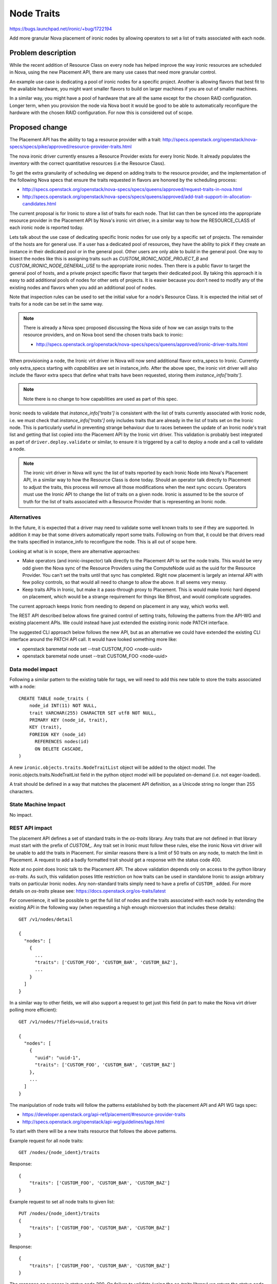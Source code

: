 ..
 This work is licensed under a Creative Commons Attribution 3.0 Unported
 License.

 http://creativecommons.org/licenses/by/3.0/legalcode

===========
Node Traits
===========

https://bugs.launchpad.net/ironic/+bug/1722194

Add more granular Nova placement of ironic nodes by allowing operators to
set a list of traits associated with each node.

Problem description
===================

While the recent addition of Resource Class on every node has helped improve
the way ironic resources are scheduled in Nova, using the new Placement API,
there are many use cases that need more granular control.

An example use case is dedicating a pool of ironic nodes for a specific
project. Another is allowing flavors that best fit to the available hardware,
you might want smaller flavors to build on larger machines if you are out of
smaller machines.

In a similar way, you might have a pool of hardware that are all the same
except for the chosen RAID configuration. Longer term, when you provision the
node via Nova boot it would be good to be able to automatically reconfigure
the hardware with the chosen RAID configuration. For now this is considered
out of scope.

Proposed change
===============

The Placement API has the ability to tag a resource provider with a trait:
http://specs.openstack.org/openstack/nova-specs/specs/pike/approved/resource-provider-traits.html

The nova ironic driver currently ensures a Resource Provider exists for every
Ironic Node. It already populates the inventory with the correct quantitative
resources (i.e the Resource Class).

To get the extra granularity of scheduling we depend on adding traits to the
resource provider, and the implementation of the following Nova specs that
ensure the traits requested in flavors are honored by the scheduling process:

* http://specs.openstack.org/openstack/nova-specs/specs/queens/approved/request-traits-in-nova.html
* http://specs.openstack.org/openstack/nova-specs/specs/queens/approved/add-trait-support-in-allocation-candidates.html

The current proposal is for Ironic to store a list of traits for each node.
That list can then be synced into the appropriate resource provider in the
Placement API by Nova's ironic virt driver, in a similar way to how
the RESOURCE_CLASS of each ironic node is reported today.

Lets talk about the use case of dedicating specific Ironic nodes for use only
by a specific set of projects. The remainder of the hosts are for general use.
If a user has a dedicated pool of resources, they have the ability to pick if
they create an instance in their dedicated pool or in the general pool. Other
users are only able to build in the general pool. One way to bisect the nodes
like this is assigning traits such as `CUSTOM_IRONIC_NODE_PROJECT_B` and
`CUSTOM_IRONIC_NODE_GENERAL_USE` to the appropriate ironic nodes. Then there
is a public flavor to target the general pool of hosts, and a private project
specific flavor that targets their dedicated pool. By taking this approach it
is easy to add additional pools of nodes for other sets of projects. It is
easier because you don't need to modify any of the existing nodes and flavors
when you add an additional pool of nodes.

Note that inspection rules can be used to set the initial value for a
node's Resource Class. It is expected the initial set of traits for a node can
be set in the same way.

.. note::
    There is already a Nova spec proposed discussing the Nova side of how we
    can assign traits to the resource providers, and on Nova boot send the
    chosen traits back to ironic:

    * http://specs.openstack.org/openstack/nova-specs/specs/queens/approved/ironic-driver-traits.html

When provisioning a node, the Ironic virt driver in Nova will now send
additional flavor extra_specs to Ironic. Currently only extra_specs starting
with `capabilities` are set in instance_info. After the above spec, the ironic
virt driver will also include the flavor extra specs that define what traits
have been requested, storing them `instance_info['traits']`.

.. note::
    Note there is no change to how capabilities are used as part of this spec.

Ironic needs to validate that `instance_info['traits']` is consistent with the
list of traits currently associated with Ironic node, i.e. we must check that
`instance_info['traits']` only includes traits that are already in the list
of traits set on the Ironic node. This is particularly useful in preventing
strange behaviour due to races between the update of an Ironic node's trait
list and getting that list copied into the Placement API by the Ironic virt
driver. This validation is probably best integrated as part of
``driver.deploy.validate`` or similar, to ensure it is triggered by a call to
deploy a node and a call to validate a node.

.. note::
    The ironic virt driver in Nova will sync the list of traits reported by
    each Ironic Node into Nova's Placement API, in a similar way to how the
    Resource Class is done today. Should an operator talk directly to Placement
    to adjust the traits, this process will remove all those modifications when
    the next sync occurs. Operators must use the Ironic API to change the list
    of traits on a given node. Ironic is assumed to be the source of truth for
    the list of traits associated with a Resource Provider that is
    representing an Ironic node.

Alternatives
------------

In the future, it is expected that a driver may need to validate some well
known traits to see if they are supported. In addition it may be that some
drivers automatically report some traits. Following on from that, it could
be that drivers read the traits specified in instance_info to reconfigure
the node. This is all out of scope here.

Looking at what is in scope, there are alternative approaches:

* Make operators (and ironic-inspector) talk directly to the Placement API to
  set the node traits. This would be very odd given the Nova sync of the
  Resource Providers using the ComputeNode uuid as the uuid for the Resource
  Provider. You can't set the traits until that sync has completed. Right now
  placement is largely an internal API with few policy controls, so that would
  all need to change to allow the above. It all seems very messy.

* Keep traits APIs in Ironic, but make it a pass-through proxy to Placement.
  This is would make Ironic hard depend on placement, which would be a strange
  requirement for things like Bifrost, and would complicate upgrades.

The current approach keeps Ironic from needing to depend on placement in any
way, which works well.

The REST API described below allows fine grained control of setting traits,
following the patterns from the API-WG and existing placement APIs. We could
instead have just extended the existing ironic node PATCH interface.

The suggested CLI approach below follows the new API, but as an alternative
we could have extended the existing CLI interface around the PATCH API call.
It would have looked something more like:

* openstack baremetal node set --trait CUSTOM_FOO <node-uuid>
* openstack baremetal node unset --trait CUSTOM_FOO <node-uuid>

Data model impact
-----------------

Following a similar pattern to the existing table for tags, we will need to add
this new table to store the traits associated with a node::

    CREATE TABLE node_traits (
        node_id INT(11) NOT NULL,
        trait VARCHAR(255) CHARACTER SET utf8 NOT NULL,
        PRIMARY KEY (node_id, trait),
        KEY (trait),
        FOREIGN KEY (node_id)
          REFERENCES nodes(id)
          ON DELETE CASCADE,
    )

A new ``ironic.objects.traits.NodeTraitList`` object will be added to the
object model. The ironic.objects.traits.NodeTraitList field in the python
object model will be populated on-demand (i.e. not eager-loaded).

A trait should be defined in a way that matches the placement API definition,
as a Unicode string no longer than 255 characters.

State Machine Impact
--------------------

No impact.

REST API impact
---------------

The placement API defines a set of standard traits in the `os-traits` library.
Any traits that are not defined in that library must start with the prefix of
`CUSTOM_`. Any trait set in Ironic must follow these rules, else the ironic
Nova virt driver will be unable to add the traits in Placement. For similar
reasons there is a limit of 50 traits on any node, to match the limit in
Placement. A request to add a badly formatted trait should get a response with
the status code 400.

Note at no point does Ironic talk to the Placement API. The above validation
depends only on access to the python library `os-traits`. As such, this
validation poses little restriction on how traits can be used in standalone
Ironic to assign arbitrary traits on particular Ironic nodes. Any non-standard
traits simply need to have a prefix of ``CUSTOM_`` added. For more details on
`os-traits` please see: https://docs.openstack.org/os-traits/latest

For convenience, it will be possible to get the full list of nodes and the
traits associated with each node by extending the existing API in the following
way (when requesting a high enough microversion that includes these details)::

    GET /v1/nodes/detail

    {
      "nodes": [
        {
          ...
          "traits": ['CUSTOM_FOO', 'CUSTOM_BAR', 'CUSTOM_BAZ'],
          ...
        }
      ]
    }

In a similar way to other fields, we will also support a request to get just
this field (in part to make the Nova virt driver polling more efficient)::

    GET /v1/nodes/?fields=uuid,traits

    {
      "nodes": [
        {
          "uuid": "uuid-1",
          "traits": ['CUSTOM_FOO', 'CUSTOM_BAR', 'CUSTOM_BAZ']
        },
        ...
      ]
    }


The manipulation of node traits will follow the patterns established by both
the placement API and API WG tags spec:

* https://developer.openstack.org/api-ref/placement/#resource-provider-traits
* http://specs.openstack.org/openstack/api-wg/guidelines/tags.html

To start with there will be a new traits resource that follows the above
patterns.

Example request for all node traits::

    GET /nodes/{node_ident}/traits

Response::

    {
        "traits": ['CUSTOM_FOO', 'CUSTOM_BAR', 'CUSTOM_BAZ']
    }

Example request to set all node traits to given list::

    PUT /nodes/{node_ident}/traits
    {
        "traits": ['CUSTOM_FOO', 'CUSTOM_BAR', 'CUSTOM_BAZ']
    }

Response::

    {
        "traits": ['CUSTOM_FOO', 'CUSTOM_BAR', 'CUSTOM_BAZ']
    }

The response on success is status code 200. On failure to validate (using the
os-traits library) we return the status code 400 (Bad Request), matching
the HTTP Guidelines from the API-WG.

Note that unlike with Resource Class, we are allowing the trait to be updated
at any time. This is mostly because placement allows such updates and because
although the Resource Class and Ironic node are used in the allocations in
placement, traits are not used in allocations.

In a similar way the following API removes all the traits::

    DELETE /nodes/{node_ident}/traits

The response on success is status code 204, with an empty body.

To add or remove an individual trait use::

    PUT /nodes/{node_ident}/traits/CUSTOM_FOO
    <no body>

    DELETE /nodes/{node_ident}/traits/CUSTOM_FOO

Filtering the node list by traits should work as expected::

    GET /nodes?traits=CUSTOM_RED,CUSTOM_BLUE
    GET /nodes?not-traits=CUSTOM_RED,CUSTOM_BLUE&traits=CUSTOM_FOO
    GET /nodes?traits-any=CUSTOM_RED,CUSTOM_BLUE
    GET /nodes?not-traits-any=CUSTOM_RED,CUSTOM_BLUE

As mentioned above, the final change that is made is to ensure
``instance_info/traits`` is a subset of the traits set on the Ironic node.
This should be part of the existing ``driver.deploy.validate()`` call (or
similar) such that the traits will be checked both before a deploy starts and
on an explicit node validate call.

Client (CLI) impact
-------------------

"ironic" CLI
~~~~~~~~~~~~

No changes, it is deprecated.

"openstack baremetal" CLI
~~~~~~~~~~~~~~~~~~~~~~~~~

You can list the traits on a node:

* openstack baremetal node list --fields uuid name traits
* openstack baremetal node show <node-ident> --fields uuid name traits
* openstack baremetal node trait list <node-ident>

You can update the list of traits on a node:

* openstack baremetal node add trait <node-ident> CUSTOM_FOO CUSTOM_BAR
* openstack baremetal node remove trait <node-ident> CUSTOM_FOO CUSTOM_BAR
* openstack baremetal node remove trait --all <node-ident>

This is roughly copying the command syntax of consistency groups:
https://docs.openstack.org/python-openstackclient/latest/cli/command-objects/consistency-group.html#consistency-group-add-volume

It is common to use set and unset for key value pairs, but add and remove seems
a better fit for in-place modifications of a list. It stops any ambiguity of
set meaning either an addition of a list of traits or replacing the whole list
of traits. Another alternative is to add trait operations into the existing
``openstack baremetal node set`` operation, but we are instead following the
structure of the API.

You can query the list of nodes using traits:

* openstack baremetal node list --trait CUSTOM_RED --not-trait CUSTOM_BLUE
* openstack baremetal node list --trait-any CUSTOM_RED CUSTOM_BLUE
* openstack baremetal node list --not-trait-any CUSTOM_RED CUSTOM_BLUE

RPC API impact
--------------

No impact.

Driver API impact
-----------------

No impact.

Nova driver impact
------------------

Need to ensure the correct flavor extra specs are passed back when starting
a node.

Ramdisk impact
--------------

None

Security impact
---------------

There will be a hard coded limit of 50 traits for any Node to prevent misuse
of the API. This prevents denial of service attack where the database is filled
up by a rogue user setting lots of traits. Really the limit is in place to
match the limit applied in the placement API.

Other end user impact
---------------------

None

Scalability impact
------------------

None

Performance Impact
------------------

None

Other deployer impact
---------------------

None

Developer impact
----------------

None

Implementation
==============

Assignee(s)
-----------

Primary assignee:
  John Garbutt (johnthetubaguy)

Other contributors:
  Dmitry Tantsur (dtantsur)
  Mark Goddard

Work Items
----------

* Add table to store traits for nodes
* Add object to expose the table
* Add new traits API
* Add openstack cli support for the new API
* Follow up with Nova driver work

Dependencies
============

The following nova spec depends on this spec:

* http://specs.openstack.org/openstack/nova-specs/specs/queens/approved/ironic-driver-traits.html

Testing
=======

Nova functional tests are planning on covering the scheduling aspects of the
integration. As part of this spec we will focus on ensuring the API works
correctly to persist the traits for given nodes, and query resources using
traits.

Upgrades and Backwards Compatibility
====================================

Longer term, capabilities and other APIs may be phased out. We are not
considering that as part of this spec. There is much more work needed before
we have feature parity between the old and new scheduling mechanisms.

Documentation Impact
====================

Need to update the API-REF and the admin doc to cover how to use the new API.

References
==========

* http://specs.openstack.org/openstack/nova-specs/specs/pike/approved/resource-provider-traits.html
* http://specs.openstack.org/openstack/nova-specs/specs/queens/approved/ironic-driver-traits.html
* http://specs.openstack.org/openstack/nova-specs/specs/queens/approved/request-traits-in-nova.html
* http://specs.openstack.org/openstack/nova-specs/specs/queens/approved/add-trait-support-in-allocation-candidates.html
